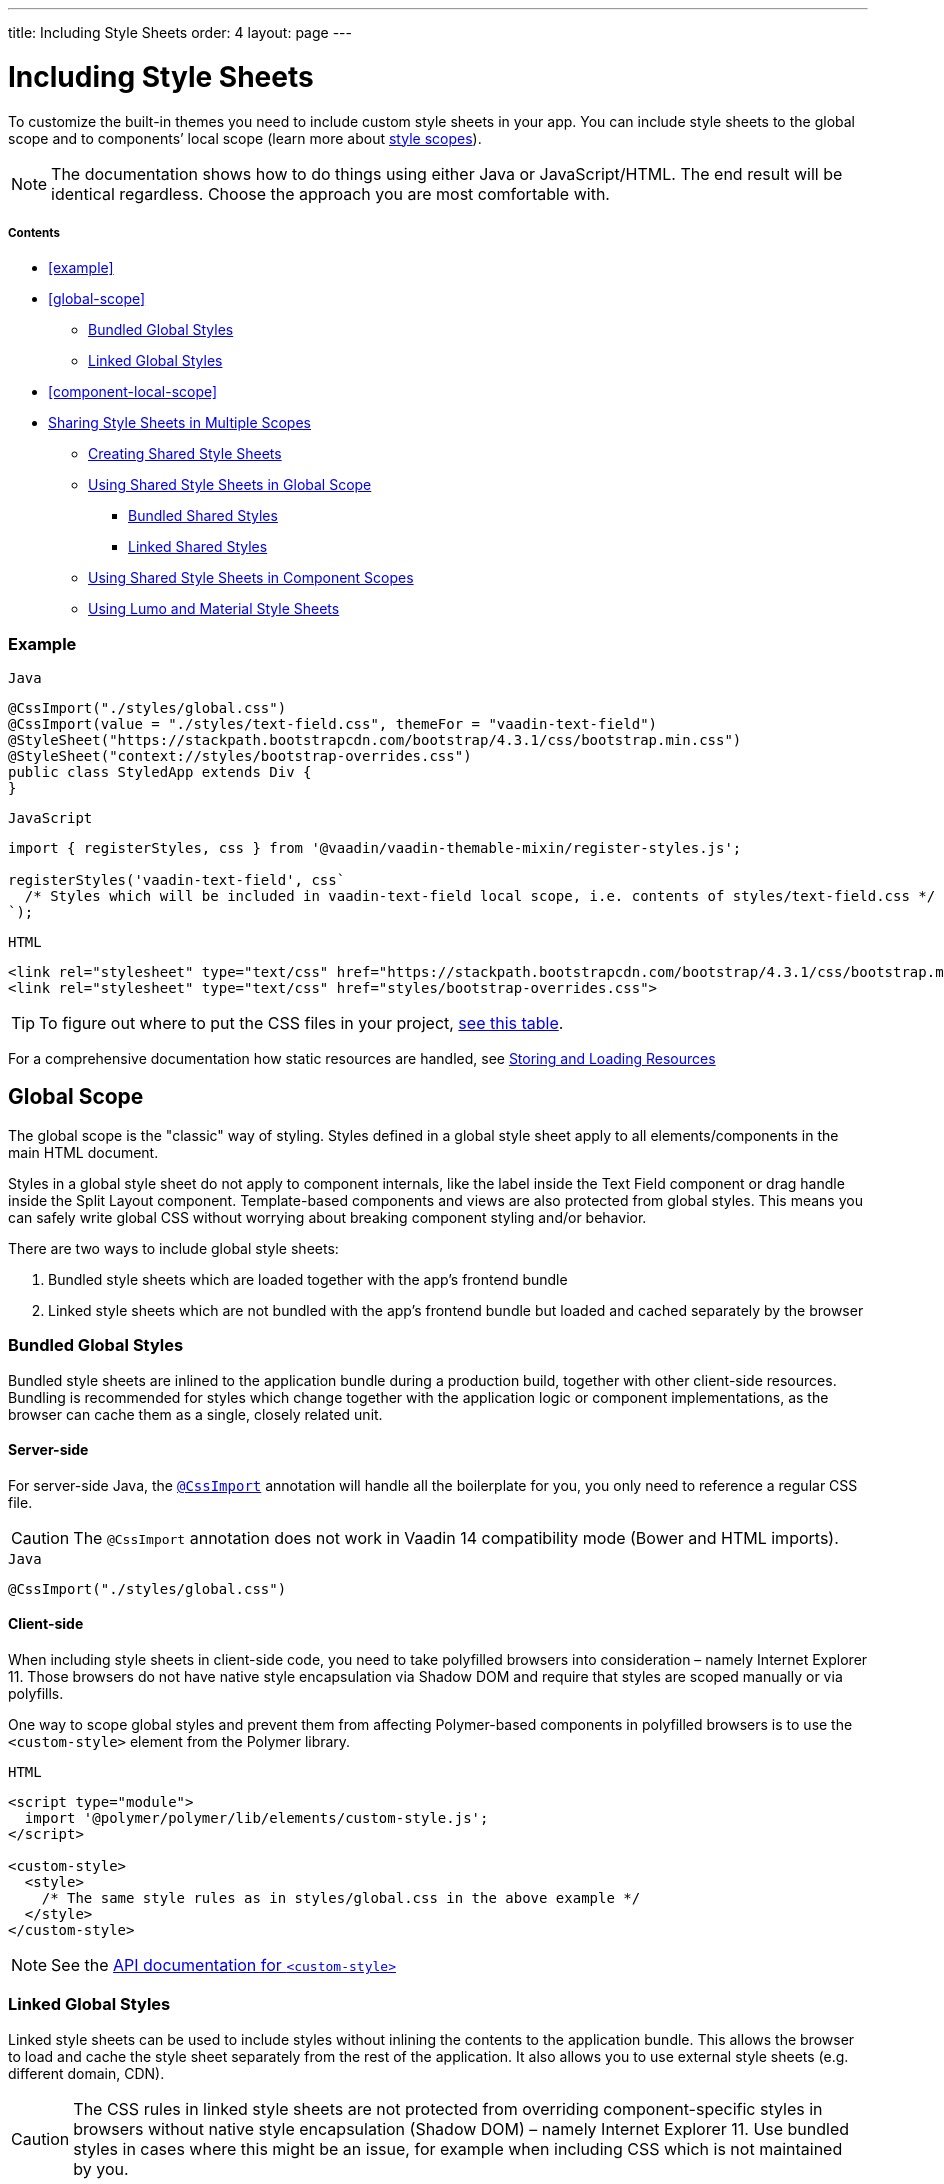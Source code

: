 ---
title: Including Style Sheets
order: 4
layout: page
---

= Including Style Sheets

To customize the built-in themes you need to include custom style sheets in your app. You can include style sheets to the global scope and to components’ local scope (learn more about <<style-scopes#,style scopes>>).

[NOTE]
The documentation shows how to do things using either Java or JavaScript/HTML. The end result will be identical regardless. Choose the approach you are most comfortable with.

===== Contents

* <<example>>
* <<global-scope>>
** <<global-bundled>>
** <<global-linked>>
* <<component-local-scope>>
* <<sharing-style-sheets>>
** <<creating-shared-styles>>
** <<using-shared-styles-global>>
*** <<shared-global-bundled>>
*** <<shared-global-linked>>
** <<using-shared-styles-components>>
** <<lumo-and-material-style-sheets>>


=== Example

.`Java`
[source,java]
....
@CssImport("./styles/global.css")
@CssImport(value = "./styles/text-field.css", themeFor = "vaadin-text-field")
@StyleSheet("https://stackpath.bootstrapcdn.com/bootstrap/4.3.1/css/bootstrap.min.css")
@StyleSheet("context://styles/bootstrap-overrides.css")
public class StyledApp extends Div {
}
....

.`JavaScript`
[source,javascript]
....
import { registerStyles, css } from '@vaadin/vaadin-themable-mixin/register-styles.js';

registerStyles('vaadin-text-field', css`
  /* Styles which will be included in vaadin-text-field local scope, i.e. contents of styles/text-field.css */
`);
....

.`HTML`
[source,html]
....
<link rel="stylesheet" type="text/css" href="https://stackpath.bootstrapcdn.com/bootstrap/4.3.1/css/bootstrap.min.css">
<link rel="stylesheet" type="text/css" href="styles/bootstrap-overrides.css">
....


[TIP]
====
To figure out where to put the CSS files in your project, <<../importing-dependencies/tutorial-ways-of-importing#resource-cheat-sheet,see this table>>.
====

For a comprehensive documentation how static resources are handled, see <<../importing-dependencies/tutorial-ways-of-importing#,Storing and Loading Resources>>

== Global Scope

The global scope is the "classic" way of styling. Styles defined in a global style sheet apply to all elements/components in the main HTML document.

Styles in a global style sheet do not apply to component internals, like the label inside the Text Field component or drag handle inside the Split Layout component. Template-based components and views are also protected from global styles. This means you can safely write global CSS without worrying about breaking component styling and/or behavior.

There are two ways to include global style sheets:

 1. Bundled style sheets which are loaded together with the app’s frontend bundle
 2. Linked style sheets which are not bundled with the app’s frontend bundle but loaded and cached separately by the browser

[[global-bundled]]
=== Bundled Global Styles

Bundled style sheets are inlined to the application bundle during a production build, together with other client-side resources. Bundling is recommended for styles which change together with the application logic or component implementations, as the browser can cache them as a single, closely related unit.

==== Server-side

For server-side Java, the https://vaadin.com/api/platform/com/vaadin/flow/component/dependency/CssImport.html[`@CssImport`] annotation will handle all the boilerplate for you, you only need to reference a regular CSS file.

[CAUTION]
The `@CssImport` annotation does not work in Vaadin 14 compatibility mode (Bower and HTML imports).

.`Java`
[source,java]
....
@CssImport("./styles/global.css")
....

[[global-client-side]]
==== Client-side

When including style sheets in client-side code, you need to take polyfilled browsers into consideration – namely Internet Explorer 11. Those browsers do not have native style encapsulation via Shadow DOM and require that styles are scoped manually or via polyfills.

One way to scope global styles and prevent them from affecting Polymer-based components in polyfilled browsers is to use the `<custom-style>` element from the Polymer library.

.`HTML`
[source,html]
....
<script type="module">
  import '@polymer/polymer/lib/elements/custom-style.js';
</script>

<custom-style>
  <style>
    /* The same style rules as in styles/global.css in the above example */
  </style>
</custom-style>
....

[NOTE]
See the https://polymer-library.polymer-project.org/3.0/api/elements/custom-style[API documentation for `<custom-style>`]

[[global-linked]]
=== Linked Global Styles

Linked style sheets can be used to include styles without inlining the contents to the application bundle. This allows the browser to load and cache the style sheet separately from the rest of the application. It also allows you to use external style sheets (e.g. different domain, CDN).

[CAUTION]
The CSS rules in linked style sheets are not protected from overriding component-specific styles in browsers without native style encapsulation (Shadow DOM) – namely Internet Explorer 11. Use bundled styles in cases where this might be an issue, for example when including CSS which is not maintained by you.

.`Java`
[source,java]
....
@StyleSheet("context://styles/global.css")
@StyleSheet("https://stackpath.bootstrapcdn.com/bootstrap/4.3.1/css/bootstrap.min.css")
....

.`HTML`
[source,html]
....
<link rel="stylesheet" type="text/css" href="styles/global.css">
<link rel="stylesheet" type="text/css" href="https://stackpath.bootstrapcdn.com/bootstrap/4.3.1/css/bootstrap.min.css">
....


== Component (Local) Scope

Component styles are scoped per component and allow you to customize component styles without worrying about side-effects to other parts of your app. Component styles are always inlined to the application bundle.

[NOTE]
Component scoped style sheets apply to all instances of the component across the entire app.

[CAUTION]
Component scoped style sheets need to be included before the components which they target are registered and upgraded (before the first instantiation of the component).

.`Java`
[source,java]
....
@CssImport(value = "./styles/text-field.css",
           themeFor = "vaadin-text-field")
....

.`JavaScript`
[source,javascript]
....
import { registerStyles, css } from '@vaadin/vaadin-themable-mixin/register-styles.js';

registerStyles('vaadin-text-field', css`
  /* Styles which will be included in vaadin-text-field local scope,
     i.e. the same contents as in styles/text-field.css */
`);
....

You can use the same style sheet for multiple components simultaneously by providing a space-separated list of component names instead of a single component name. Wildcard element names are supported as well, for example `vaadin-*-overlay`.

.`Java`
[source,java]
....
@CssImport(value = "./styles/shared-overlays.css",
           themeFor = "vaadin-select-overlay vaadin-combo-box-overlay")
....

.`JavaScript`
[source,javascript]
....
import { registerStyles, css } from '@vaadin/vaadin-themable-mixin/register-styles.js';

registerStyles('vaadin-select-overlay vaadin-combo-box-overlay', css`
  /* Styles which will be included in vaadin-select-overlay and vaadin-combo-box-overlay
     local scopes, i.e. the same CSS as in styles/shared-overlays.css */
`);
....


[[sharing-style-sheets]]
== Sharing Style Sheets in Multiple Scopes

You can share a style sheet between the global scope and multiple component scopes and avoid copy-pasting the same CSS in all of them.

One common use case for shared style sheets is to define typographic styles which you want to be applied consistently across the whole app.

[[creating-shared-styles]]
=== Creating Shared Style Sheets

==== Server-side

Place the shared styles in a separate `.css` file. You make it shareable to other style sheets by using the `@CssImport` annotation and giving it a unique `id`. The style sheet will not be included to any scope unless another style sheet references it with the `id`.

.`styles/shared-typography.css`
[source,css]
----
h1 {
  font-weight: 300;
  font-size: 40px;
}

h2 {
  font-weight: 300;
  font-size: 32px;
}

h3 {
  font-weight: 400;
  font-size: 24px;
}
----

.`Java`
[source,java]
----
// The style sheet is not yet applied to any scope, but is available to be included
@CssImport(value = "./styles/shared-typography.css",
           id = "shared-typography")
----

==== Client-side

The recommended way of creating shared style sheets is to package CSS in ES modules (in `.js` files) and export them using the `css` tagged template literal.

.`styles/shared-typography.css.js`
[source,javascript]
....
import { css } from '@vaadin/vaadin-themable-mixin/register-styles.js';

export default css`
  h1 {
    font-weight: 300;
    font-size: 40px;
  }

  h2 {
    font-weight: 300;
    font-size: 32px;
  }

  h3 {
    font-weight: 400;
    font-size: 24px;
  }
`;
....

===== Share Style Sheets with Vaadin Components

If you want to share style sheets with existing Vaadin components (instead of with your own components), you need to use the `registerStyles` method and define a `moduleId` for the style sheets.

[WARNING]
The use of `moduleId` is deprecated and only provided for backwards compatibility with Vaadin components.

[source,javascript]
....
import { registerStyles, css } from '@vaadin/vaadin-themable-mixin/register-styles.js';

registerStyles(undefined, css`
  h1 {
    font-weight: 300;
    font-size: 40px;
  }

  h2 {
    font-weight: 300;
    font-size: 32px;
  }

  h3 {
    font-weight: 400;
    font-size: 24px;
  }
`, {moduleId: 'shared-typography'});
....


[[using-shared-styles-global]]
=== Using Shared Style Sheets in Global Scope

==== Server-side

Similarly as before, you can either bundle or link your shared style sheets to the global scope.

[[shared-global-bundled]]
===== Bundled Shared Styles

To use a shared style sheet in the global scope use the `include` attribute with a <<global-bundled,global style sheet>>.

.`Java`
[source,java]
----
@CssImport(value = "./styles/global.css",
           include = "shared-typography")
----

[[shared-global-linked]]
===== Linked Shared Styles

If you are <<global-linked,linking your global style sheet>> you can use the standard `@import` CSS at-rule inside the global style sheet to include the shared style sheet.

.`styles/global.css`
[source,css]
----
@import "shared-typography.css";
----

==== Client-side

Import the CSS string from an ES module and append it to a <<global-client-side,global `<custom-style>`>> element.

.`JavaScript`
[source,html]
----
<script type="module">
  import '@polymer/polymer/lib/elements/custom-style.js';

  import sharedTypography from 'styles/shared-typography.css.js';

  const style = document.createElement('custom-style');
  style.innerHTML = `<style>
    ${sharedTypography.toString()}
  </style>`;
  document.head.appendChild(style);
</script>
----


[[using-shared-styles-components]]
=== Using Shared Style Sheets in Component Scopes

==== Server-side

To use a shared style sheet in a component scope add the `include` attribute to a <<component-local-scope,component scoped style sheet>> annotation.

.`Java`
[source,java]
----
@CssImport(include = "shared-typography",
           themeFor = "vaadin-confirm-dialog-overlay")
----

==== Client-side

.`JavaScript`
[source,javascript]
----
import { registerStyles } from '@vaadin/vaadin-themable-mixin/register-styles.js';
import sharedTypography from 'styles/shared-typography.css.js';

registerStyles('vaadin-confirm-dialog-overlay', sharedTypography);
----

If you want to share a style sheet with your own custom web components, include it in your component’s template directly.

.`my-view.js`
[source,javascript]
----
import { PolymerElement } from '@polymer/polymer/polymer-element.js';
import { html } from '@polymer/polymer/lib/utils/html-tag.js';
import sharedTypography from 'styles/shared-typography.css.js';

class MyView extends PolymerElement {
  static get template() {
    return html`
      ${sharedTypography}
      <h2>My view title</h2>
      ...
    `;
  }
  static get is() {
    return 'my-view';
  }
}
customElements.define(MyView.is, MyView);
----


[[lumo-and-material-style-sheets]]
=== Using Lumo and Material Style Sheets

The core Lumo and Material theme style sheets are packaged as *deprecated* Polymer style modules (`<dom-module>`) and require a different way to include them in the global and component scopes.

The following examples include the `lumo-color` and `lumo-typography` style sheets. See the <<../../themes/lumo/overview#,Lumo>> and <<../../themes/material/overview#,Material>> theme docs to learn about all the built-in style sheets in both themes.

==== Global Scope

.`Java`
[source,java]
----
@CssImport(include = "lumo-color lumo-typography")
----

.`JavaScript`
[source,html]
----
<custom-style>
  <style include="lumo-color lumo-typography"></style>
</custom-style>
----

[NOTE]
See <<global-client-side>> for more information about `<custom-style>`


===== Component Scope

To include a Lumo or Material style sheet from the server-side, the component/view needs to extends https://github.com/vaadin/vaadin-themable-mixin/[`ThemableMixin`] (all Vaadin components do).

You can include Lumo and Material style sheets to all Polymer-based components you author in the client-side.

.`Java`
[source,java]
----
@CssImport(include = "lumo-color lumo-typography",
           themeFor = "my-custom-view vaadin-dialog-overlay")
----

.`JavaScript`
[source,javascript]
----
// (Deprecated): including Lumo style sheets to components
// that extend ThemableMixin
registerStyles('my-custom-view vaadin-dialog-overlay', css`
  /* Optional styles to be included in my-element local scope */
`, {include: ['lumo-color', 'lumo-typography']});

// Including Lumo style sheets to a Polymer-based component
class MyView extends PolymerElement {
  static get template() {
    return html`
      <style include="lumo-color lumo-typography"></style>
      ...
    `;
  }
  ...
}

----
